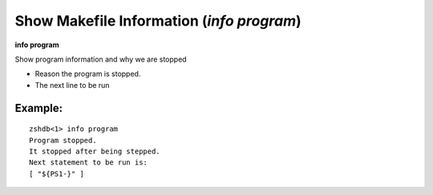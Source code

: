 .. index:: info; program
.. _info_program:

Show Makefile Information (`info program`)
------------------------------------------

**info program**

Show program information and why we are stopped

* Reason the program is stopped.
* The next line to be run

Example:
++++++++

::

     zshdb<1> info program
     Program stopped.
     It stopped after being stepped.
     Next statement to be run is:
     [ "${PS1-}" ]


.. seealso::

   :ref:`info line <info_line>`.
